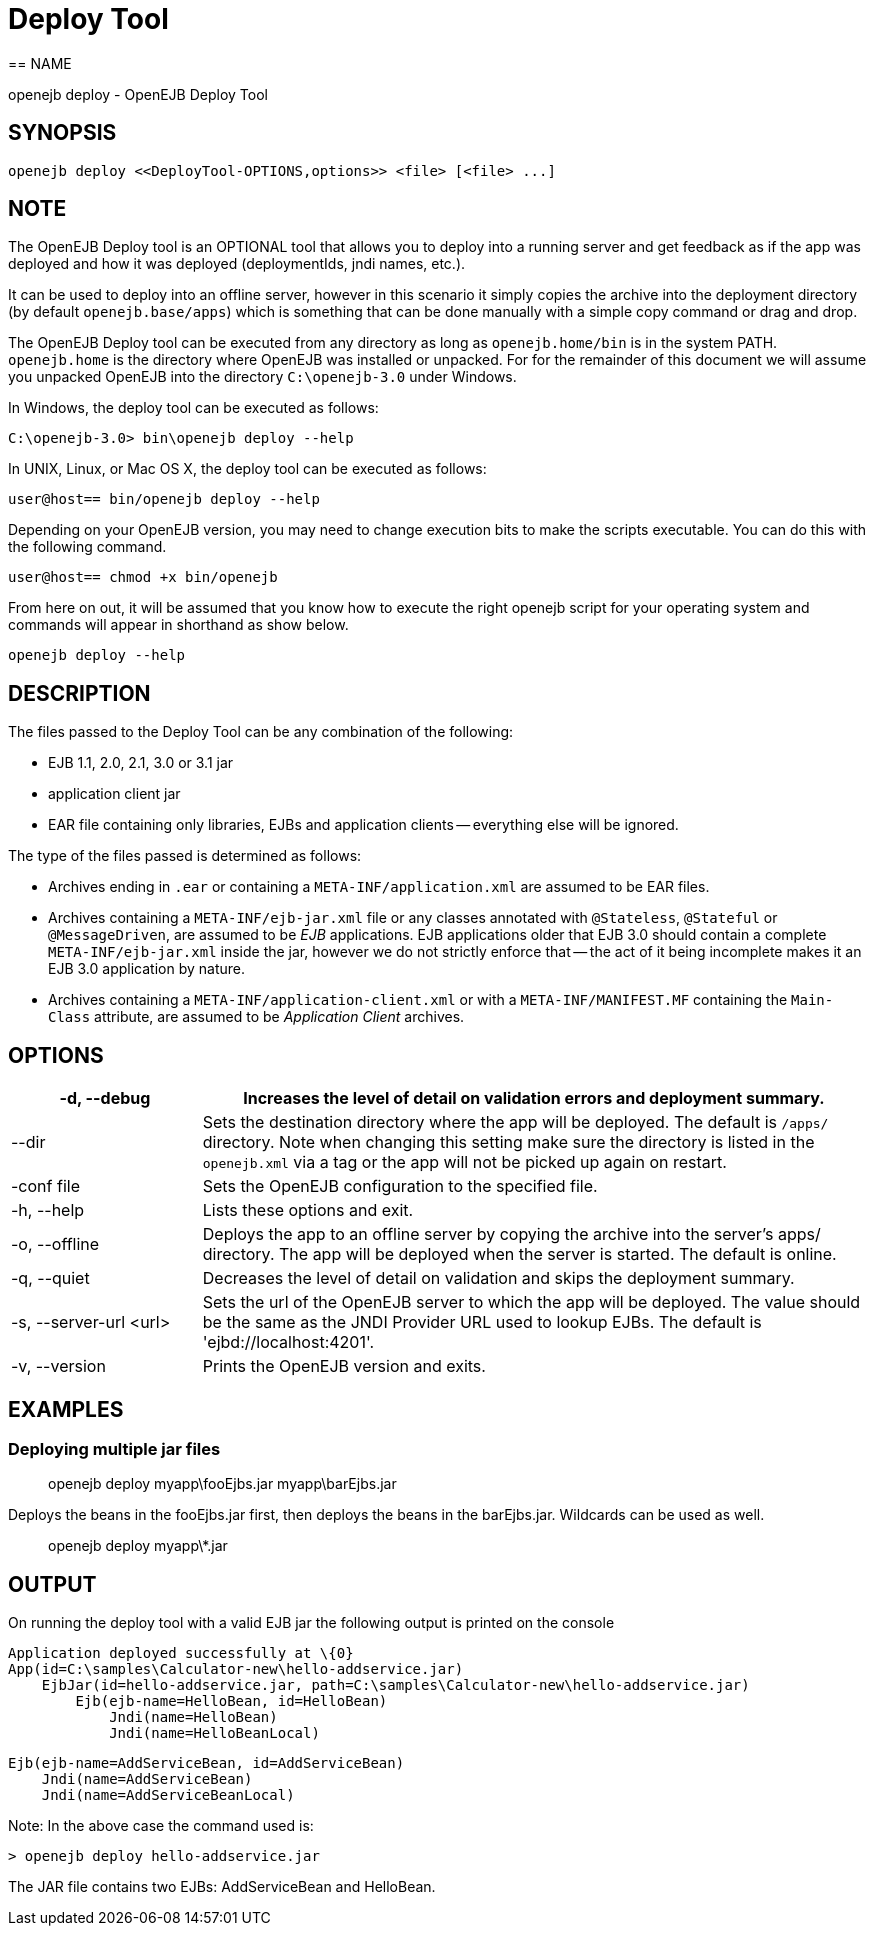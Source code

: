 = Deploy Tool
:index-group: OpenEJB Standalone Server
:jbake-date: 2018-12-05
:jbake-type: page
:jbake-status: published
:name-description-table-layout: cols="2,7a",options="header"
== NAME

openejb deploy - OpenEJB Deploy Tool

== SYNOPSIS

----
openejb deploy <<DeployTool-OPTIONS,options>> <file> [<file> ...]
----



== NOTE

The OpenEJB Deploy tool is an OPTIONAL tool that allows you to deploy into a running server and get feedback as if the app was deployed and how it was deployed (deploymentIds, jndi names, etc.).

It can be used to deploy into an offline server, however in this scenario it simply copies the archive into the deployment directory (by default `openejb.base/apps`) which is something that can be done manually with a simple copy command or drag and drop.

The OpenEJB Deploy tool can be executed from any directory as long as `openejb.home/bin` is in the system PATH.
`openejb.home` is the directory where OpenEJB was installed or unpacked.
For for the remainder of this document we will assume you unpacked OpenEJB into the directory `C:\openejb-3.0` under Windows.

In Windows, the deploy tool can be executed as follows:

----
C:\openejb-3.0> bin\openejb deploy --help
----

In UNIX, Linux, or Mac OS X, the deploy tool can be executed as follows:

----
user@host== bin/openejb deploy --help
----

Depending on your OpenEJB version, you may need to change execution bits to make the scripts executable.
You can do this with the following command.

----
user@host== chmod +x bin/openejb
----

From here on out, it will be assumed that you know how to execute the right openejb script for your operating system and commands will appear in shorthand as show below.

----
openejb deploy --help
----



== DESCRIPTION

The files passed to the Deploy Tool can be any combination of the following:

* EJB 1.1, 2.0, 2.1, 3.0 or 3.1 jar
* application client jar
* EAR file containing only libraries, EJBs and application clients -- everything else will be ignored.

The type of the files passed is determined as follows:

* Archives ending in `.ear` or containing a `META-INF/application.xml` are assumed to be EAR files.
* Archives containing a `META-INF/ejb-jar.xml` file or any classes annotated with `@Stateless`, `@Stateful` or `@MessageDriven`, are assumed to be _EJB_ applications.
EJB applications older that EJB 3.0 should contain a complete `META-INF/ejb-jar.xml` inside the jar, however we do not strictly enforce that -- the act of it being incomplete makes it an EJB 3.0 application by nature.
* Archives containing a `META-INF/application-client.xml` or with a `META-INF/MANIFEST.MF` containing the `Main-Class` attribute, are assumed to be _Application Client_ archives.


== OPTIONS

[{name-description-table-layout}]
|===

|-d, --debug

|Increases the level of detail on validation errors and deployment summary.



|--dir

|Sets the destination directory where the app will be deployed.
The default is `/apps/` directory.
Note when changing this setting make sure the directory is listed in the `openejb.xml` via a tag or the app will not be picked up again on restart.



|-conf file

|Sets the OpenEJB configuration to the specified file.



|-h, --help

|Lists these options and exit.



|-o, --offline

|Deploys the app to an offline server by copying the archive into the server's apps/ directory.
The app will be deployed when the server is started.
The default is online.



|-q, --quiet

|Decreases the level of detail on validation and skips the deployment summary.



|-s, --server-url <url>

|Sets the url of the OpenEJB server to which the app will be deployed.
The value should be the same as the JNDI Provider URL used to lookup EJBs.
The default is 'ejbd://localhost:4201'.



|-v, --version

|Prints the OpenEJB version and exits.
|===




== EXAMPLES



=== Deploying multiple jar files


> openejb deploy myapp\fooEjbs.jar myapp\barEjbs.jar


Deploys the beans in the fooEjbs.jar first, then deploys the beans in the
barEjbs.jar. Wildcards can be used as well.

> openejb deploy myapp\*.jar



== OUTPUT

On running the deploy tool with a valid EJB jar the following output is
printed on the console


    Application deployed successfully at \{0}
    App(id=C:\samples\Calculator-new\hello-addservice.jar)
        EjbJar(id=hello-addservice.jar, path=C:\samples\Calculator-new\hello-addservice.jar)
    	Ejb(ejb-name=HelloBean, id=HelloBean)
    	    Jndi(name=HelloBean)
    	    Jndi(name=HelloBeanLocal)

    	Ejb(ejb-name=AddServiceBean, id=AddServiceBean)
    	    Jndi(name=AddServiceBean)
    	    Jndi(name=AddServiceBeanLocal)


Note: In the above case the command used is:

[source]
----
> openejb deploy hello-addservice.jar
----

The JAR file contains two EJBs: AddServiceBean and HelloBean.
